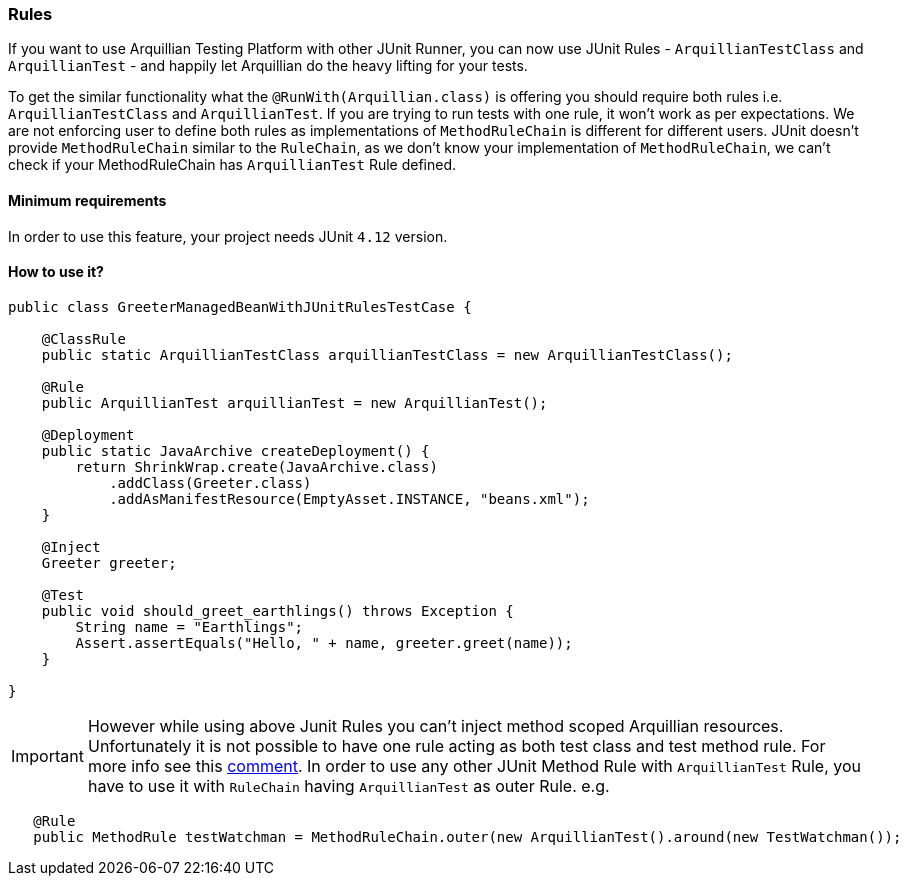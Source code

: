 ifdef::env-github,env-browser[]
:tip-caption: :bulb:
:note-caption: :information_source:
:important-caption: :heavy_exclamation_mark:
:caution-caption: :fire:
:warning-caption: :warning:
:outfilesuffix: .adoc
endif::[]

=== Rules
:icons: font

If you want to use Arquillian Testing Platform with other JUnit Runner, you can now use JUnit Rules - `ArquillianTestClass` and `ArquillianTest` - and happily let Arquillian do the heavy lifting for your tests.

To get the similar functionality what the `@RunWith(Arquillian.class)` is offering you should require both rules i.e. `ArquillianTestClass` and `ArquillianTest`.
If you are trying to run tests with one rule, it won't work as per expectations. We are not enforcing user to define both rules as implementations of `MethodRuleChain`
is different for different users. JUnit doesn't provide `MethodRuleChain` similar to the `RuleChain`, as we don't know your implementation of `MethodRuleChain`,
we can't check if your MethodRuleChain has `ArquillianTest` Rule defined.

==== Minimum requirements
In order to use this feature, your project needs JUnit `4.12` version.

==== How to use it?

[source, java, indent=0]
----
public class GreeterManagedBeanWithJUnitRulesTestCase {

    @ClassRule
    public static ArquillianTestClass arquillianTestClass = new ArquillianTestClass();

    @Rule
    public ArquillianTest arquillianTest = new ArquillianTest();

    @Deployment
    public static JavaArchive createDeployment() {
        return ShrinkWrap.create(JavaArchive.class)
            .addClass(Greeter.class)
            .addAsManifestResource(EmptyAsset.INSTANCE, "beans.xml");
    }

    @Inject
    Greeter greeter;

    @Test
    public void should_greet_earthlings() throws Exception {
        String name = "Earthlings";
        Assert.assertEquals("Hello, " + name, greeter.greet(name));
    }

}
----

IMPORTANT: However while using above Junit Rules you can't inject method scoped Arquillian resources.
Unfortunately it is not possible to have one rule acting as both test class and test method rule. For more info
 see this https://github.com/junit-team/junit4/issues/351#issuecomment-102084524[comment].
In order to use any other JUnit Method Rule with `ArquillianTest` Rule, you have to use it with `RuleChain`
having `ArquillianTest` as outer Rule.
e.g.
```java
   @Rule
   public MethodRule testWatchman = MethodRuleChain.outer(new ArquillianTest().around(new TestWatchman());
```
